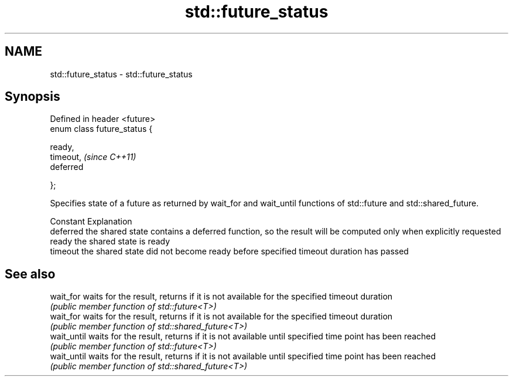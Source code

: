 .TH std::future_status 3 "2020.03.24" "http://cppreference.com" "C++ Standard Libary"
.SH NAME
std::future_status \- std::future_status

.SH Synopsis
   Defined in header <future>
   enum class future_status {

   ready,
   timeout,                    \fI(since C++11)\fP
   deferred

   };

   Specifies state of a future as returned by wait_for and wait_until functions of std::future and std::shared_future.

   Constant Explanation
   deferred the shared state contains a deferred function, so the result will be computed only when explicitly requested
   ready    the shared state is ready
   timeout  the shared state did not become ready before specified timeout duration has passed

.SH See also

   wait_for   waits for the result, returns if it is not available for the specified timeout duration
              \fI(public member function of std::future<T>)\fP
   wait_for   waits for the result, returns if it is not available for the specified timeout duration
              \fI(public member function of std::shared_future<T>)\fP
   wait_until waits for the result, returns if it is not available until specified time point has been reached
              \fI(public member function of std::future<T>)\fP
   wait_until waits for the result, returns if it is not available until specified time point has been reached
              \fI(public member function of std::shared_future<T>)\fP
